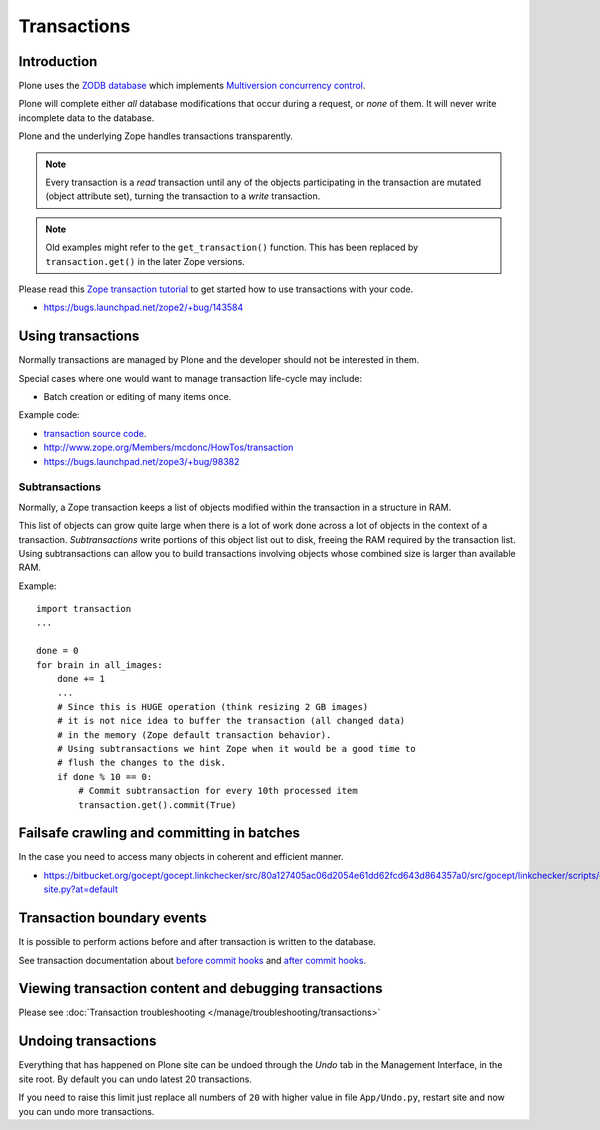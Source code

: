 ============
Transactions
============


Introduction
============

Plone uses the
`ZODB database <http://en.wikipedia.org/wiki/Zope_Object_database>`_ which
implements `Multiversion concurrency control
<http://en.wikipedia.org/wiki/Multiversion_concurrency_control>`_.

Plone will complete either *all* database modifications that occur during a
request, or *none* of them. It will never write incomplete data to the
database.

Plone and the underlying Zope handles transactions transparently.

.. note::

    Every transaction is a *read* transaction until any of the objects
    participating in the transaction are mutated (object attribute set),
    turning the transaction to a *write* transaction.

.. note::

    Old examples might refer to the ``get_transaction()`` function. This has
    been replaced by ``transaction.get()`` in the later Zope versions.

Please read this
`Zope transaction tutorial <http://www.zope.org/Members/mcdonc/HowTos/transaction>`_
to get started how to use transactions with your code.

* https://bugs.launchpad.net/zope2/+bug/143584

Using transactions
==================

Normally transactions are managed by Plone and the developer should not be
interested in them.

Special cases where one would want to manage transaction life-cycle may
include:

* Batch creation or editing of many items once.

Example code:

* `transaction source code <http://svn.zope.org/transaction/trunk/transaction/?rev=104430>`_.

* http://www.zope.org/Members/mcdonc/HowTos/transaction

* https://bugs.launchpad.net/zope3/+bug/98382


Subtransactions
----------------

Normally, a Zope transaction keeps a list of objects modified within the
transaction in a structure in RAM.

This list of objects can grow quite large when there is a lot of work done
across a lot of objects in the context of a transaction. *Subtransactions*
write portions of this object list out to disk, freeing the RAM required by
the transaction list. Using subtransactions can allow you to build
transactions involving objects whose combined size is larger than available
RAM.

Example::

    import transaction
    ...

    done = 0
    for brain in all_images:
        done += 1
        ...
        # Since this is HUGE operation (think resizing 2 GB images)
        # it is not nice idea to buffer the transaction (all changed data)
        # in the memory (Zope default transaction behavior).
        # Using subtransactions we hint Zope when it would be a good time to
        # flush the changes to the disk.
        if done % 10 == 0:
            # Commit subtransaction for every 10th processed item
            transaction.get().commit(True)

Failsafe crawling and committing in batches
==============================================

In the case you need to access many objects in coherent and efficient manner.

* https://bitbucket.org/gocept/gocept.linkchecker/src/80a127405ac06d2054e61dd62fcd643d864357a0/src/gocept/linkchecker/scripts/crawl-site.py?at=default

Transaction boundary events
============================

It is possible to perform actions before and after transaction is written to
the database.

See transaction documentation about
`before commit hooks <http://zodb.readthedocs.org/en/latest/transactions.html#before-commit-hook>`_ and
`after commit hooks <http://zodb.readthedocs.org/en/latest/transactions.html#after-commit-hooks>`_.


Viewing transaction content and debugging transactions
=======================================================

Please see :doc:`Transaction troubleshooting </manage/troubleshooting/transactions>`

Undoing transactions
=======================

Everything that has happened on Plone site can be undoed through the *Undo*
tab in the Management Interface, in the site root.
By default you can undo latest 20 transactions.

If you need to raise this limit just replace all numbers of ``20``
with higher value in file ``App/Undo.py``, restart site and now you can undo more transactions.

